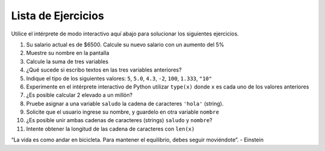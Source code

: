Lista de Ejercicios
===================

Utilice el intérprete de modo interactivo aquí abajo para solucionar los siguientes ejercicios.

#. Su salario actual es de $6500. Calcule su nuevo salario con un aumento del 5%
#. Muestre su nombre en la pantalla
#. Calcule la suma de tres variables
#. ¿Qué sucede si escribo textos en las tres variables anteriores?
#. Indique el tipo de los siguientes valores: ``5``, ``5.0``, ``4.3``, ``-2``, ``100``, ``1.333``, ``"10"``
#. Experimente en el intérprete interactivo de Python utilizar ``type(x)`` donde ``x`` es cada uno de los valores anteriores
#. ¿Es posible calcular 2 elevado a un millón?
#. Pruebe asignar a una variable ``saludo`` la cadena de caracteres ``'hola'`` (string).
#. Solicite que el usuario ingrese su nombre, y guardelo en otra variable ``nombre``
#. ¿Es posible unir ambas cadenas de caracteres (strings) ``saludo`` y ``nombre``?
#. Intente obtener la longitud de las cadena de caracteres con ``len(x)``


.. only:: html

   .. raw:: html
      :file: ../_static/interpreter.html

.. raw:: html
   
   <br/>

.. image:: ../img/TWP05_041.jpeg
   :height: 12.571cm
   :width: 9.411cm
   :align: center
   :alt: 

“La vida es como andar en bicicleta. Para mantener el equilibrio, debes seguir moviéndote”. - Einstein

.. poll:: TWP05
   :scale: 4
   :allowcomment:

   En una escala del 1 (a mejorar) al 10 (excelente), 
   ¿como calificaría este cápitulo?